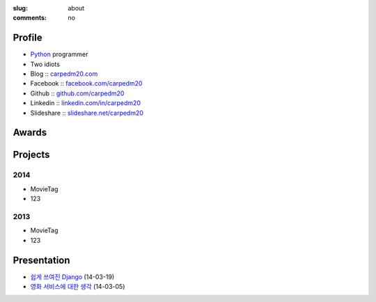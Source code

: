 :slug: about
:comments: no

.. image:: /images/carpedm20.png
    :alt: Portrait picture of me
    :align: right
    :width: 250
    :height: 250

Profile
-------

- Python_ programmer
- Two idiots
- Blog :: `carpedm20.com`_
- Facebook :: `facebook.com/carpedm20`_
- Github :: `github.com/carpedm20`_
- Linkedin :: `linkedin.com/in/carpedm20`_
- Slideshare :: `slideshare.net/carpedm20`_

Awards
------

..
   - `ISC 14`_ Student Cluster Challenge, Finalist (in Leipzig / Germany, `UNIST`_)
   - `Codegate 2014`_ quals, 17th place (`HeXA`_)
   - `ASC 14`_ Asia student Supercomputing Challenge 14, Finalist as a team adviser (in Guangzhou / China, `UNIST`_)
   - `Holyshield 2013`_ Hacking festival from The Catholic University, 1st place (CodePink)
   - `Korea Whitehat Contest`_ Hacking festival, 3rd place (`HeXA`_)
   - `ASC 13`_ Asia student Supercomputing Challenge 13, Finalist (in Shanghai / China, `UNIST`_)

.. raw:: html

   <ul class="simple">
   <li>
      <a class="reference external" href="http://www.isc-events.com/isc14/student-cluster-competition.html" data-toggle="tooltip" data-placement="top" title="International Supercomputing Conference 14">
         ISC 14
      </a>
      Student Cluster Challenge, Finalist (in Leipzig / Germany, 
      <a class="reference external" href="http://www.unist.ac.kr/">
         UNIST
      </a>
      )
   </li>
   <li>
      <a class="reference external" href="http://codegate.org/">
         Codegate 2014
      </a>
      quals, 17th place (
      <a class="reference external" href="https://www.facebook.com/unist.hexa">
         HeXA
      </a>
      )
   </li>
   <li>
      <a class="reference external" href="http://www.asc-events.org/ASC14/index14en.php">
         ASC 14
      </a>
      , Finalist as a team adviser (in Guangzhou / China, 
      <a class="reference external" href="http://www.unist.ac.kr/">
         UNIST
      </a>
      )
   </li>
   <li>
      <a class="reference external" href="https://www.facebook.com/CATHolyShield/photos/a.438453622859643.95021.270853396286334/634153726622964">
         Holyshield 2013
      </a>
      <small>Hacking festival from The Catholic University</small>, 1st place (CodePink)
   </li>
   <li>
      <a class="reference external" href="http://www.whitehatcontest.com/">
         Korea Whitehat Contest
      </a>
      , 3rd place (
      <a class="reference external" href="https://www.facebook.com/unist.hexa">
         HeXA
      </a>
      )
   </li>
   <li>
      <a class="reference external" href="http://www.asc-events.org/13en/index13en.php">
         ASC 13
      </a>
      <small>Asia student Supercomputing Challenge 13</small>, Finalist (in Shanghai / China, 
      <a class="reference external" href="http://www.unist.ac.kr/">
         UNIST
      </a>
      )
   </li>
   </ul>

Projects
--------

2014
~~~~
- MovieTag
- 123

2013
~~~~
- MovieTag
- 123

Presentation
------------

- `쉽게 쓰여진 Django`_ (14-03-19)
- `영화 서비스에 대한 생각`_ (14-03-05)

.. _carpedm20.com: http://carpedm20.com
.. _github.com/carpedm20: https://github.com/carpedm20
.. _facebook.com/carpedm20: https://www.facebook.com/carpedm20
.. _linkedin.com/in/carpedm20: https://www.linkedin.com/in/carpedm20
.. _slideshare.net/carpedm20: http://www.slideshare.net/carpedm20

.. _ISC 14: http://www.isc-events.com/isc14/student-cluster-competition.html
.. _ASC 14: http://www.asc-events.org/ASC14/index14en.php
.. _ASC 13: http://www.asc-events.org/13en/index13en.php
.. _Codegate 2014: http://codegate.org/
.. _HolyShield 2013: https://www.facebook.com/CATHolyShield/photos/a.438453622859643.95021.270853396286334/634153726622964
.. _Korea Whitehat Contest: http://www.whitehatcontest.com/


.. _쉽게 쓰여진 Django: http://www.slideshare.net/carpedm20/django-32473577
.. _영화 서비스에 대한 생각: http://www.slideshare.net/carpedm20/ss-32447808

.. _UNIST: http://www.unist.ac.kr/
.. _HeXA: https://www.facebook.com/unist.hexa
.. _python: http://python.org/
.. _django: https://www.djangoproject.org
.. _github: https://github.com/

